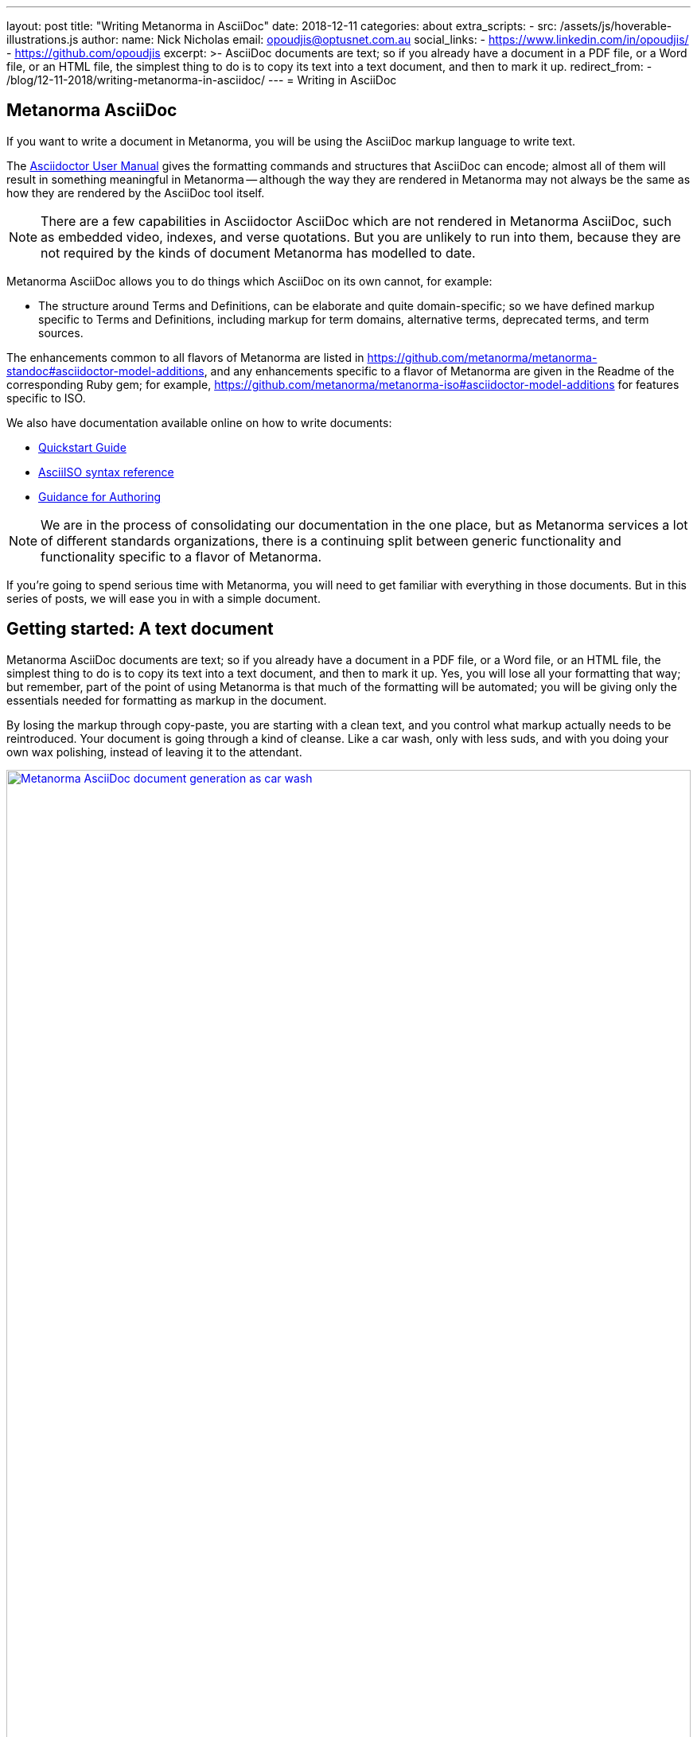 ---
layout: post
title:  "Writing Metanorma in AsciiDoc"
date:   2018-12-11
categories: about
extra_scripts:
  - src: /assets/js/hoverable-illustrations.js
author:
  name: Nick Nicholas
  email: opoudjis@optusnet.com.au
  social_links:
    - https://www.linkedin.com/in/opoudjis/
    - https://github.com/opoudjis
excerpt: >-
    AsciiDoc documents are text; so if you already have a document
    in a PDF file, or a Word file, or an HTML file, the simplest
    thing to do is to copy its text into a text document, and then to
    mark it up.
redirect_from:
  - /blog/12-11-2018/writing-metanorma-in-asciidoc/
---
= Writing in AsciiDoc

== Metanorma AsciiDoc

If you want to write a document in Metanorma, you will be using the AsciiDoc
markup language to write text.

The http://asciidoctor.org/docs/user-manual/[Asciidoctor User Manual] gives the
formatting commands and structures that AsciiDoc can encode; almost all of
them will result in something meaningful in Metanorma -- although the way they
are rendered in Metanorma may not always be the same as how they are rendered
by the AsciiDoc tool itself.

NOTE: There are a few capabilities in Asciidoctor AsciiDoc which are not rendered in Metanorma AsciiDoc,
such as embedded video, indexes, and verse quotations. But you are unlikely to run
into them, because they are not required by the kinds of document Metanorma has modelled
to date.

Metanorma AsciiDoc allows you to do things which AsciiDoc on its
own cannot, for example:

* The structure around Terms and Definitions, can be elaborate and quite domain-specific; so we have
defined markup specific to Terms and Definitions, including markup for term domains,
alternative terms, deprecated terms, and term sources.


The enhancements common to all flavors of Metanorma are listed in https://github.com/metanorma/metanorma-standoc#asciidoctor-model-additions,
and any enhancements specific to a flavor of Metanorma are given in the Readme of the
corresponding Ruby gem; for example, https://github.com/metanorma/metanorma-iso#asciidoctor-model-additions
for features specific to ISO.

We also have documentation available online on how to write documents:

* https://www.metanorma.com/software/metanorma-iso/docs/quickstart/[Quickstart Guide]
* https://www.metanorma.com/software/metanorma-iso/docs/asciiiso-syntax/[AsciiISO syntax reference]
* https://www.metanorma.com/software/metanorma-iso/docs/guidance/[Guidance for Authoring]


NOTE: We are in the process of consolidating our documentation in the one place, but
as Metanorma services a lot of different standards organizations, there is a continuing
split between generic functionality and functionality specific to a flavor of Metanorma.

If you're going to spend serious time with Metanorma, you will need to get familiar
with everything in those documents. But in this series of posts, we will ease you in
with a simple document.

== Getting started: A text document

Metanorma AsciiDoc documents are text; so if you already have a document in a PDF file, or a Word file,
or an HTML file, the simplest thing to do is to copy its text into a text document,
and then to mark it up. Yes, you will lose all your formatting that way; but remember,
part of the point of using Metanorma is that much of the formatting will be automated;
you will be giving only the essentials needed for formatting as markup in the document.

By losing the markup through copy-paste, you are starting with a clean text, and you
control what markup actually needs to be reintroduced. Your document is going through
a kind of cleanse. Like a car wash, only with less suds, and with you doing your own
wax polishing, instead of leaving it to the attendant.

[.hoverable]
.Manual MS Word to AsciiDoc document conversion as car wash.
[link="/assets/blog/2018-12-11.png"]
image::/assets/blog/2018-12-11-c.png[Metanorma AsciiDoc document generation as car wash,width=100%]

NOTE: If you are feeling adventurous, https://github.com/metanorma/reverse_asciidoctor
is a tool we have created that maps HTML to Metanorma AsciiDoc, and can even be used to
convert Word documents to Metanorma AsciiDoc. If you've got a lot of "`essential`" formatting,
particularly mathematics, it might make sense to use it. Most of the time, though,
it is simpler just to mark up text from scratch.

So, go ahead. Open up a text editor, and cut and paste all the text you need into it.
(Or, if you don't already have any text to convert, just start typing.)

The next thing you are going to have to do is make sure there are paragraphs in your
text. In Metanorma AsciiDoc, a paragraph is not indicated by a single carriage return, but by two:
you need to be able to see space between the paragraphs on the screen.

[source,asciidoc]
----
There is a parargaph break here.
But Metanorma AsciiDoc will still treat these two lines as a single paragraph, and will join this line
up with the previous line.

This, on the other hand, is a new paragraph.
----

Markup in Metanorma AsciiDoc uses non-alphabetic characters. If you want to italicize a word
within a paragraph, for example, you put `_` around it. (If you're italicizing a whole
paragraph, on the other hand, because it is a subheading, you probably shouldn't:
formatting titles is likely to be taken care of by your standard's stylesheet.

[source,asciidoc]
----
Typical AsciiDoc knows about _italics_, *boldface*, `monospace`,
and a few others. Metanorma AsciiDoc provides additional macros to deal with
[strike]#strikethrough text# and [smallcap]#text in small capitals#.
----

Notice that formatting commands involve non-alphabetic text: `_`, `*`, `\``.
Strikethrough and small-caps are not built in to typical AsciiDoc,
they are specific to Metanorma AsciiDoc, which are also indicated with
non-alphabetic text: brackets and hashes.

NOTE: Because non-alphabetic characters are used to indicate formatting commands,
that means they can be misinterpreted in typical AsciiDoc text. Most of the time they
won't; but full stops [periods] and square brackets at the start of a line are
already used to indicate formatting, as will formatting like `*` on either side of a
group of characters. If you want those characters not to be treated like formatting,
it is usually enough to put a backslash `\\`, in front of the character.

== Headings

Your document will need to have headings and subheadings, like any non-trivial
standards document does. Headings are marked up by prefixing a paragraph with
a number of equal signs -- one more than the heading level -- followed by space.
So a first level heading is prefixed by `== `; a second level heading by
`=== `; and so on:

[source,adoc]
----
== First Level Heading

Some Text

=== Second Level Heading

Some More Text
----

You do not need to make the heading italicized or boldface: again, that will be
taken care of by the Metanorma flavor stylesheets.

=== Document header

To make the text work as an Metanorma AsciiDoc document, it needs to be introduced by
a document header, which contains metadata about the document, expressed as
document attributes: key-value pairs, with the key surrounded by colons.

Different flavors of Metanorma have different kinds of metadata:
again, the gem README for your particular flavor describes the document attributes
specific to it
(https://github.com/metanorma/metanorma-iso#document-attributes[Metanorma document attributes for ISO]),
while https://github.com/metanorma/metanorma-standoc#document-attributes[Metanorma document attributes for StanDoc]
describes the document attributes that apply across Metanorma.

The textual structure goes in this order:

* The document header consists of the document title, which is a line prefixed
with an equals sign and a space;

* A line which gives the authors of the document
(which is ignored in Metanorma, but is still required by typical AsciiDoc processors);

* The list of document attributes, one per line. There can be no blank lines
within the document preface, and there has to be a blank line between the document
header and the rest of the document;

* Actual body text.

For example:

[source,adoc]
----
= Document Title
Author Name Which Metanorma Ignores
:published-date: 2017-01-02
:language: en
:status: published
:no-isobib:

Text of document starts here.
----

NOTE: In some flavors (like Metanorma-ISO), titles are compound and multilingual,
and need to be given in separate document attributes.
In that case, the title of the document header is ignored.

Once your document has a document header, paragraphs, and headers, it is ready
for you to process through Metanorma. There will be a lot more to refine in the document,
(as we'll discuss next post), but that will give you a start to work with.

All those cryptic wax polishing illustrations we showed before should now make a little more
sense:

[.hoverable]
.Metanorma AsciiDoc document generation as car wash, re-contextualized.
[link="/assets/blog/2018-12-11.png"]
image::/assets/blog/2018-12-11-c.png[Metanorma AsciiDoc document generation as car wash,width=100%]

